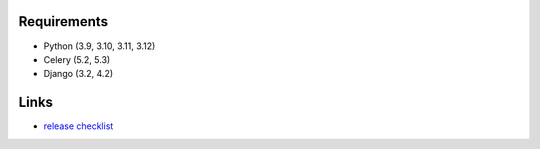 .. image:: https://github.com/beproud/bpmailer/actions/workflows/tests.yml/badge.svg
   :target: https://github.com/beproud/bpmailer/actions
   :alt: GitHub Actions

Requirements
============

* Python (3.9, 3.10, 3.11, 3.12)
* Celery (5.2, 5.3)
* Django (3.2, 4.2)

Links
=================

* `release checklist <https://github.com/beproud/bpmailer/blob/master/release_checklist.rst>`_
